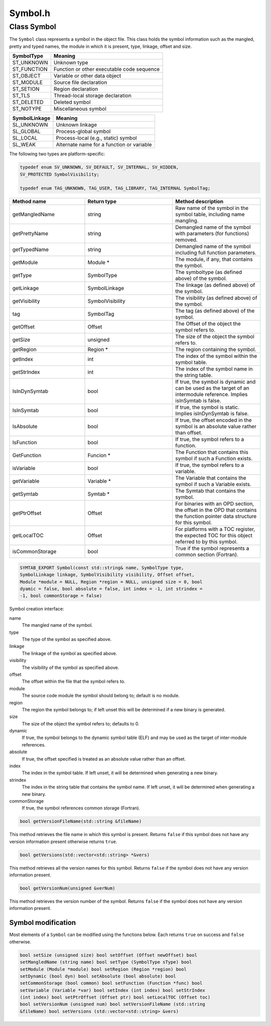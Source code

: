 Symbol.h
========

.. cpp:namespace:: Dyninst::SymtabAPI

Class Symbol
------------

The ``Symbol`` class represents a symbol in the object file. This class
holds the symbol information such as the mangled, pretty and typed
names, the module in which it is present, type, linkage, offset and
size.

.. container:: center

   =========== ==========================================
   SymbolType  Meaning
   =========== ==========================================
   ST_UNKNOWN  Unknown type
   ST_FUNCTION Function or other executable code sequence
   ST_OBJECT   Variable or other data object
   ST_MODULE   Source file declaration
   ST_SETION   Region declaration
   ST_TLS      Thread-local storage declaration
   ST_DELETED  Deleted symbol
   ST_NOTYPE   Miscellaneous symbol
   =========== ==========================================

.. container:: center

   ============= =========================================
   SymbolLinkage Meaning
   ============= =========================================
   SL_UNKNOWN    Unknown linkage
   SL_GLOBAL     Process-global symbol
   SL_LOCAL      Process-local (e.g., static) symbol
   SL_WEAK       Alternate name for a function or variable
   ============= =========================================

The following two types are platform-specific:

.. code-block:: cpp

    typedef enum SV_UNKNOWN, SV_DEFAULT, SV_INTERNAL, SV_HIDDEN,
    SV_PROTECTED SymbolVisibility;

    typedef enum TAG_UNKNOWN, TAG_USER, TAG_LIBRARY, TAG_INTERNAL SymbolTag;

.. list-table::
   :widths: 30  35 35
   :header-rows: 1

   * - Method name
     - Return type
     - Method description
   * - getMangledName
     - string
     - Raw name of the symbol in the symbol table, including name mangling.
   * - getPrettyName
     - string
     - Demangled name of the symbol with parameters (for functions) removed.
   * - getTypedName
     - string
     - Demangled name of the symbol including full function parameters.
   * - getModule
     - Module *
     - The module, if any, that contains the symbol.
   * - getType
     - SymbolType
     - The symboltype (as defined above) of the symbol.
   * - getLinkage
     - SymbolLinkage
     - The linkage (as defined above) of the symbol.
   * - getVisibility
     - SymbolVisibility
     - The visibility (as defined above) of the symbol.
   * - tag
     - SymbolTag
     - The tag (as defined above) of the symbol.
   * - getOffset
     - Offset
     - The Offset of the object the symbol refers to.
   * - getSize
     - unsigned
     - The size of the object the symbol refers to.
   * - getRegion
     - Region *
     - The region containing the symbol.
   * - getIndex
     - int
     - The index of the symbol within the symbol table.
   * - getStrIndex
     - int
     - The index of the symbol name in the string table.
   * - IsInDynSymtab
     - bool
     - If true, the symbol is dynamic and can be used as the target of an intermodule reference. Implies isInSymtab is false.
   * - IsInSymtab
     - bool
     - If true, the symbol is static. Implies isInDynSymtab is false.
   * - IsAbsolute
     - bool
     - If true, the offset encoded in the symbol is an absolute value rather than offset.
   * - IsFunction
     - bool
     - If true, the symbol refers to a function.
   * - GetFunction
     - Funcion *
     - The Function that contains this symbol if such a Function exists.
   * - isVariable
     - bool
     - If true, the symbol refers to a variable.
   * - getVariable
     - Variable *
     - The Variable that contains the symbol if such a Variable exists.
   * - getSymtab
     - Symtab *
     - The Symtab that contains the symbol.
   * - getPtrOffset
     - Offset
     - For binaries with an OPD section, the offset in the OPD that contains the function pointer data structure for this symbol.
   * - getLocalTOC
     - Offset
     - For platforms with a TOC register, the expected TOC for this object referred to by this symbol.
   * - isCommonStorage
     - bool
     - True if the symbol represents a common section (Fortran).


.. code-block:: cpp

    SYMTAB_EXPORT Symbol(const std::string& name, SymbolType type,
    SymbolLinkage linkage, SymbolVisibility visibility, Offset offset,
    Module *module = NULL, Region *region = NULL, unsigned size = 0, bool
    dyamic = false, bool absolute = false, int index = -1, int strindex =
    -1, bool commonStorage = false)


Symbol creation interface:

name
   The mangled name of the symbol.

type
   The type of the symbol as specified above.

linkage
   The linkage of the symbol as specified above.

visibility
   The visibility of the symbol as specified above.

offset
   The offset within the file that the symbol refers to.

module
   The source code module the symbol should belong to; default is no
   module.

region
   The region the symbol belongs to; if left unset this will be
   determined if a new binary is generated.

size
   The size of the object the symbol refers to; defaults to 0.

dynamic
   If true, the symbol belongs to the dynamic symbol table (ELF) and may
   be used as the target of inter-module references.

absolute
   If true, the offset specified is treated as an absolute value rather
   than an offset.

index
   The index in the symbol table. If left unset, it will be determined
   when generating a new binary.

strindex
   The index in the string table that contains the symbol name. If left
   unset, it will be determined when generating a new binary.

commonStorage
   If true, the symbol references common storage (Fortran).

.. code-block:: cpp

    bool getVersionFileName(std::string &fileName)

This method retrieves the file name in which this symbol is present.
Returns ``false`` if this symbol does not have any version information
present otherwise returns ``true``.

.. code-block:: cpp
    
    bool getVersions(std::vector<std::string> *&vers)

This method retrieves all the version names for this symbol. Returns
``false`` if the symbol does not have any version information present.

.. code-block:: cpp
    
    bool getVersionNum(unsigned &verNum)

This method retrieves the version number of the symbol. Returns
``false`` if the symbol does not have any version information present.

Symbol modification
~~~~~~~~~~~~~~~~~~~

Most elements of a ``Symbol`` can be modified using the functions below.
Each returns ``true`` on success and ``false`` otherwise.

.. code-block:: cpp

    bool setSize (unsigned size) bool setOffset (Offset newOffset) bool
    setMangledName (string name) bool setType (SymbolType sType) bool
    setModule (Module *module) bool setRegion (Region *region) bool
    setDynamic (bool dyn) bool setAbsolute (bool absolute) bool
    setCommonStorage (bool common) bool setFunction (Function *func) bool
    setVariable (Variable *var) bool setIndex (int index) bool setStrIndex
    (int index) bool setPtrOffset (Offset ptr) bool setLocalTOC (Offset toc)
    bool setVersionNum (unsigned num) bool setVersionFileName (std::string
    &fileName) bool setVersions (std::vector<std::string> &vers)